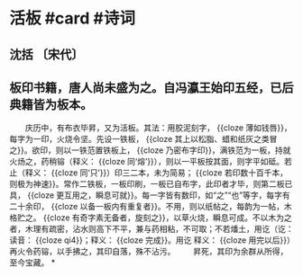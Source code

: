 * 活板 #card #诗词
:PROPERTIES:
:card-last-interval: 201.3
:card-repeats: 6
:card-ease-factor: 2.52
:card-next-schedule: 2023-06-25T06:49:37.552Z
:card-last-reviewed: 2022-12-05T23:49:37.554Z
:card-last-score: 5
:END:
** 沈括 〔宋代〕
** 板印书籍，唐人尚未盛为之。自冯瀛王始印五经，已后典籍皆为板本。
　　庆历中，有布衣毕昇，又为活板。其法：用胶泥刻字， {{cloze 薄如钱唇}}，每字为一印，火烧令坚。先设一铁板， {{cloze 其上以松脂、蜡和纸灰之类冒之}}。欲印，则以一铁范置铁板上， {{cloze 乃密布字印}}，满铁范为一板，持就火炀之，药稍镕（释义： {{cloze 同‘熔’}}），则以一平板按其面，则字平如砥。若止（释义： {{cloze 同‘只’}}）印三二本，未为简易； {{cloze 若印数十百千本，则极为神速}}。常作二铁板，一板印刷，一板已自布字，此印者才毕，则第二板已具， {{cloze 更互用之，瞬息可就}}。每一字皆有数印，如“之”“也”等字，每字有二十余印， {{cloze 以备一板内有重复者}}。不用，则以纸帖之，每韵为一帖，木格贮之。 {{cloze 有奇字素无备者，旋刻之}}，以草火烧，瞬息可成。不以木为之者，木理有疏密，沾水则高下不平，兼与药相粘，不可取；不若燔土，用讫（讫：读音： {{cloze qi4}}；释义： {{cloze 完成}}。用讫 释义： {{cloze 用完以后}}）再火令药镕，以手拂之，其印自落，殊不沾污。
　　昇死，其印为余群从所得，至今宝藏。
*